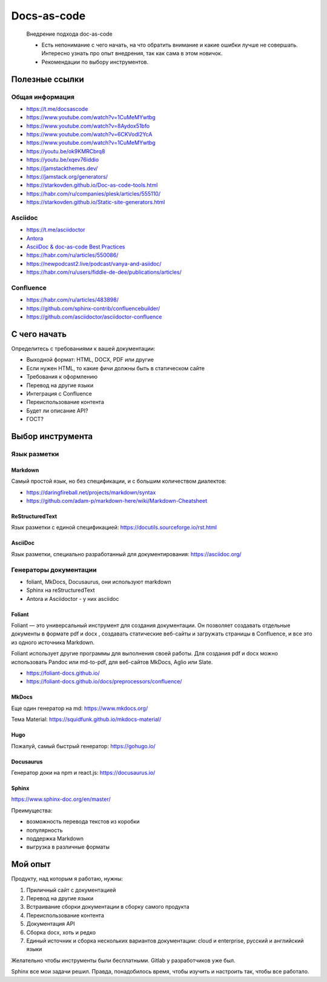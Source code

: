 ************
Docs-as-code
************

   Внедрение подхода doc-as-code

   - Есть непонимание с чего начать, на что обратить внимание и какие ошибки лучше не совершать. Интересно узнать про опыт внедрения, так как сама в этом новичок.
   - Рекомендации по выбору инструментов.

Полезные ссылки
===============

Общая информация
----------------

- https://t.me/docsascode
- https://www.youtube.com/watch?v=1CuMeMYwtbg
- https://www.youtube.com/watch?v=8Aydox51bfo
- https://www.youtube.com/watch?v=6CKVodl2YcA
- https://www.youtube.com/watch?v=1CuMeMYwtbg
- https://youtu.be/ok9KMRCbrq8
- https://youtu.be/xqev76iddio
- https://jamstackthemes.dev/
- https://jamstack.org/generators/
- https://starkovden.github.io/Doc-as-code-tools.html
- https://habr.com/ru/companies/plesk/articles/555110/
- https://starkovden.github.io/Static-site-generators.html

Asciidoc
--------

- https://t.me/asciidoctor
- `Antora <https://antora.org/>`_
- `AsciiDoc & doc-as-code Best Practices <https://bcouetil.gitlab.io/academy/BP-asciidoc.html>`_
- https://habr.com/ru/articles/550086/
- https://newpodcast2.live/podcast/vanya-and-asiidoc/
- https://habr.com/ru/users/fiddle-de-dee/publications/articles/

Confluence
----------

- https://habr.com/ru/articles/483898/
- https://github.com/sphinx-contrib/confluencebuilder/
- https://github.com/asciidoctor/asciidoctor-confluence

С чего начать
=============

Определитесь с требованиями к вашей документации:

- Выходной формат: HTML, DOCX, PDF или другие
- Если нужен HTML, то какие фичи должны быть в статическом сайте
- Требования к оформлению
- Перевод на другие языки
- Интеграция с Confluence
- Переиспользование контента
- Будет ли описание API?
- ГОСТ?

Выбор инструмента
=================

Язык разметки
-------------

Markdown
^^^^^^^^

Самый простой язык, но без спецификации, и с большим количеством диалектов:

- https://daringfireball.net/projects/markdown/syntax
- https://github.com/adam-p/markdown-here/wiki/Markdown-Cheatsheet

ReStructuredText
^^^^^^^^^^^^^^^^

Язык разметки с единой спецификацией: https://docutils.sourceforge.io/rst.html

AsciiDoc
^^^^^^^^

Язык разметки, специально разработанный для документирования: https://asciidoc.org/

Генераторы документации
-----------------------

- foliant, MkDocs, Docusaurus, они используют markdown
- Sphinx на reStructuredText
- Antora и Asciidoctor - у них asciidoc

Foliant
^^^^^^^

Foliant — это универсальный инструмент для создания документации. Он позволяет создавать отдельные документы в формате pdf и docx , создавать статические веб-сайты и загружать страницы в Confluence, и все это из одного источника Markdown.

Foliant использует другие программы для выполнения своей работы. Для создания pdf и docx можно использовать Pandoc или md-to-pdf, для веб-сайтов MkDocs, Aglio или Slate.

- https://foliant-docs.github.io/
- https://foliant-docs.github.io/docs/preprocessors/confluence/

MkDocs
^^^^^^

Еще один генератор на md: https://www.mkdocs.org/

Тема Material: https://squidfunk.github.io/mkdocs-material/

Hugo
^^^^

Пожалуй, самый быстрый генератор: https://gohugo.io/

Docusaurus
^^^^^^^^^^

Генератор доки на npm и react.js: https://docusaurus.io/

Sphinx
^^^^^^

https://www.sphinx-doc.org/en/master/

Преимущества:

- возможность перевода текстов из коробки
- популярность
- поддержка Markdown
- выгрузка в различные форматы

Мой опыт
========

Продукту, над которым я работаю, нужны:

1. Приличный сайт с документацией
2. Перевод на другие языки
3. Встраивание сборки документации в сборку самого продукта
4. Переиспользование контента
5. Документация API
6. Сборка docx, хоть и редко
7. Единый источник и сборка нескольких вариантов документации: cloud и enterprise, русский и английский языки

Желательно чтобы инструменты были бесплатными. Gitlab у разработчиков уже был.

Sphinx все мои задачи решил. Правда, понадобилось время, чтобы изучить и настроить так, чтобы все работало.

